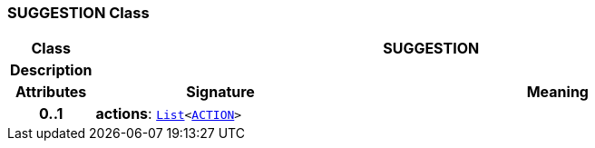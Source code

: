 === SUGGESTION Class

[cols="^1,3,5"]
|===
h|*Class*
2+^h|*SUGGESTION*

h|*Description*
2+a|

h|*Attributes*
^h|*Signature*
^h|*Meaning*

h|*0..1*
|*actions*: `link:/releases/BASE/{base_release}/foundation_types.html#_list_class[List^]<<<_action_class,ACTION>>>`
a|
|===
